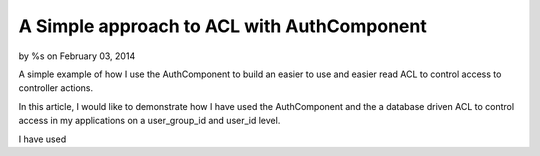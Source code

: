 A Simple approach to ACL with AuthComponent
===========================================

by %s on February 03, 2014

A simple example of how I use the AuthComponent to build an easier to
use and easier read ACL to control access to controller actions.

In this article, I would like to demonstrate how I have used the
AuthComponent and the a database driven ACL to control access in my
applications on a user_group_id and user_id level.

I have used


.. meta::
    :title: A Simple approach to ACL with AuthComponent
    :description: CakePHP Article related to ,Articles
    :keywords: ,Articles
    :copyright: Copyright 2011 
    :category: articles

